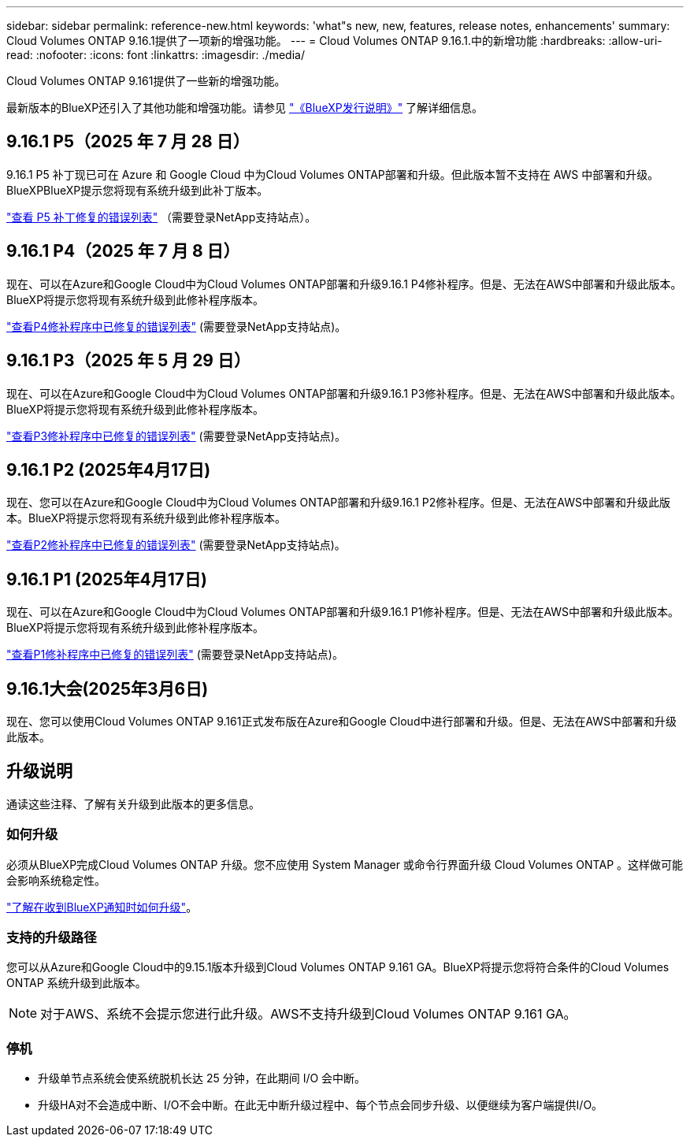 ---
sidebar: sidebar 
permalink: reference-new.html 
keywords: 'what"s new, new, features, release notes, enhancements' 
summary: Cloud Volumes ONTAP 9.16.1提供了一项新的增强功能。 
---
= Cloud Volumes ONTAP 9.16.1.中的新增功能
:hardbreaks:
:allow-uri-read: 
:nofooter: 
:icons: font
:linkattrs: 
:imagesdir: ./media/


[role="lead"]
Cloud Volumes ONTAP 9.161提供了一些新的增强功能。

最新版本的BlueXP还引入了其他功能和增强功能。请参见 https://docs.netapp.com/us-en/bluexp-cloud-volumes-ontap/whats-new.html["《BlueXP发行说明》"^] 了解详细信息。



== 9.16.1 P5（2025 年 7 月 28 日）

9.16.1 P5 补丁现已可在 Azure 和 Google Cloud 中为Cloud Volumes ONTAP部署和升级。但此版本暂不支持在 AWS 中部署和升级。BlueXPBlueXP提示您将现有系统升级到此补丁版本。

link:https://mysupport.netapp.com/site/products/all/details/cloud-volumes-ontap/downloads-tab/download/62632/9.16.1P5["查看 P5 补丁修复的错误列表"^] （需要登录NetApp支持站点）。



== 9.16.1 P4（2025 年 7 月 8 日）

现在、可以在Azure和Google Cloud中为Cloud Volumes ONTAP部署和升级9.16.1 P4修补程序。但是、无法在AWS中部署和升级此版本。BlueXP将提示您将现有系统升级到此修补程序版本。

link:https://mysupport.netapp.com/site/products/all/details/cloud-volumes-ontap/downloads-tab/download/62632/9.16.1P4["查看P4修补程序中已修复的错误列表"^] (需要登录NetApp支持站点)。



== 9.16.1 P3（2025 年 5 月 29 日）

现在、可以在Azure和Google Cloud中为Cloud Volumes ONTAP部署和升级9.16.1 P3修补程序。但是、无法在AWS中部署和升级此版本。BlueXP将提示您将现有系统升级到此修补程序版本。

link:https://mysupport.netapp.com/site/products/all/details/cloud-volumes-ontap/downloads-tab/download/62632/9.16.1P3["查看P3修补程序中已修复的错误列表"^] (需要登录NetApp支持站点)。



== 9.16.1 P2 (2025年4月17日)

现在、您可以在Azure和Google Cloud中为Cloud Volumes ONTAP部署和升级9.16.1 P2修补程序。但是、无法在AWS中部署和升级此版本。BlueXP将提示您将现有系统升级到此修补程序版本。

link:https://mysupport.netapp.com/site/products/all/details/cloud-volumes-ontap/downloads-tab/download/62632/9.16.1P2["查看P2修补程序中已修复的错误列表"^] (需要登录NetApp支持站点)。



== 9.16.1 P1 (2025年4月17日)

现在、可以在Azure和Google Cloud中为Cloud Volumes ONTAP部署和升级9.16.1 P1修补程序。但是、无法在AWS中部署和升级此版本。BlueXP将提示您将现有系统升级到此修补程序版本。

link:https://mysupport.netapp.com/site/products/all/details/cloud-volumes-ontap/downloads-tab/download/62632/9.16.1P1["查看P1修补程序中已修复的错误列表"^] (需要登录NetApp支持站点)。



== 9.16.1大会(2025年3月6日)

现在、您可以使用Cloud Volumes ONTAP 9.161正式发布版在Azure和Google Cloud中进行部署和升级。但是、无法在AWS中部署和升级此版本。



== 升级说明

通读这些注释、了解有关升级到此版本的更多信息。



=== 如何升级

必须从BlueXP完成Cloud Volumes ONTAP 升级。您不应使用 System Manager 或命令行界面升级 Cloud Volumes ONTAP 。这样做可能会影响系统稳定性。

link:http://docs.netapp.com/us-en/bluexp-cloud-volumes-ontap/task-updating-ontap-cloud.html["了解在收到BlueXP通知时如何升级"^]。



=== 支持的升级路径

您可以从Azure和Google Cloud中的9.15.1版本升级到Cloud Volumes ONTAP 9.161 GA。BlueXP将提示您将符合条件的Cloud Volumes ONTAP 系统升级到此版本。


NOTE: 对于AWS、系统不会提示您进行此升级。AWS不支持升级到Cloud Volumes ONTAP 9.161 GA。



=== 停机

* 升级单节点系统会使系统脱机长达 25 分钟，在此期间 I/O 会中断。
* 升级HA对不会造成中断、I/O不会中断。在此无中断升级过程中、每个节点会同步升级、以便继续为客户端提供I/O。

